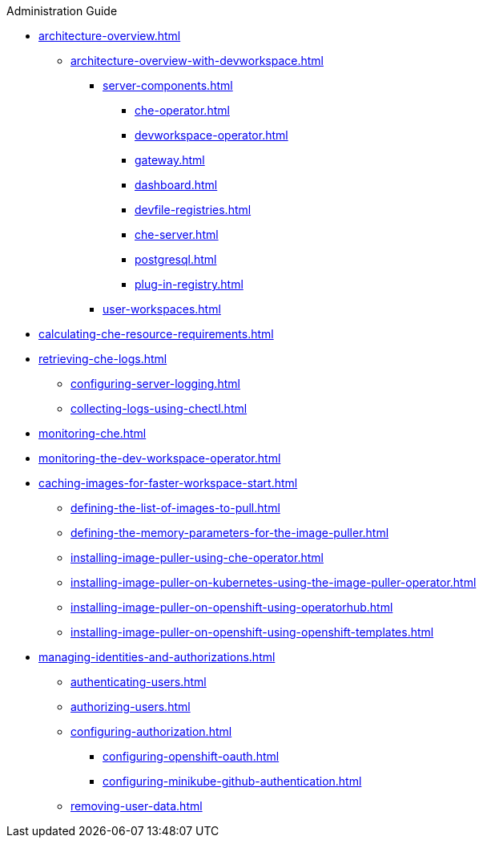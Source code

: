.Administration Guide

* xref:architecture-overview.adoc[]
// ** xref:architecture-overview-with-che-server.adoc[]
// *** xref:server-components-with-che-server.adoc[]
// *** xref:che-workspaces-architecture-with-che-server.adoc[]
** xref:architecture-overview-with-devworkspace.adoc[]
*** xref:server-components.adoc[]
**** xref:che-operator.adoc[]
**** xref:devworkspace-operator.adoc[]
**** xref:gateway.adoc[]
**** xref:dashboard.adoc[]
**** xref:devfile-registries.adoc[]
**** xref:che-server.adoc[]
**** xref:postgresql.adoc[]
**** xref:plug-in-registry.adoc[]
*** xref:user-workspaces.adoc[]
* xref:calculating-che-resource-requirements.adoc[]
// * xref:customizing-the-registries.adoc[] // TO REWRITE
// ** xref:building-custom-registry-images.adoc[] // TO REWRITE
// ** xref:running-custom-registries.adoc[] // TO REWRITE
* xref:retrieving-che-logs.adoc[]
** xref:configuring-server-logging.adoc[]
// ** xref:viewing-kubernetes-events.adoc[] // REMOVE
// ** xref:viewing-operator-events.adoc[] // REWRITE
// ** xref:viewing-che-server-logs.adoc[] // REWRITE
// ** xref:viewing-external-service-logs.adoc[] // REWRITE
// ** xref:viewing-plug-in-broker-logs.adoc[] // REMOVE
** xref:collecting-logs-using-chectl.adoc[]
* xref:monitoring-che.adoc[]
* xref:monitoring-the-dev-workspace-operator.adoc[]
// * xref:tracing-che.adoc[] // REMOVE
// * xref:backup-and-recovery.adoc[] // REMOVE
// ** xref:supported-restic-compatible-backup-servers.adoc[]
// ** xref:backing-up-of-che-instances-to-an-sftp-backup-server.adoc[]
// ** xref:backing-up-of-che-instances-to-amazon-s3.adoc[]
// ** xref:backing-up-of-che-instances-to-a-rest-backup-server.adoc[]
// ** xref:backing-up-of-che-instances-to-the-internal-backup-server.adoc[]
// ** xref:restoring-a-che-instance-from-a-backup.adoc[]
// ** xref:backups-of-persistent-volumes.adoc[]
// ** xref:backups-of-postgresql.adoc[]
// * xref:migration-from-postgresql-9-to-postgresql-13.adoc[] // REMOVE
// * xref:readiness-init-containers.adoc[] // REMOVE
// ** xref:enabling-and-disabling-readiness-init-containers-for-the-operator-installer.adoc[]
// *** xref:enabling-readiness-init-containers-for-the-operator-installer.adoc[]
// *** xref:disabling-readiness-init-containers-for-the-operator-installer.adoc[]
// ** xref:enabling-and-disabling-readiness-init-containers-for-the-olm-installer.adoc[]
// *** xref:enabling-readiness-init-containers-for-the-olm-installer.adoc[]
// *** xref:disabling-readiness-init-containers-for-the-olm-installer.adoc[]
* xref:caching-images-for-faster-workspace-start.adoc[]
** xref:defining-the-list-of-images-to-pull.adoc[]
** xref:defining-the-memory-parameters-for-the-image-puller.adoc[]
** xref:installing-image-puller-using-che-operator.adoc[]
** xref:installing-image-puller-on-kubernetes-using-the-image-puller-operator.adoc[]
** xref:installing-image-puller-on-openshift-using-operatorhub.adoc[]
** xref:installing-image-puller-on-openshift-using-openshift-templates.adoc[]

* xref:managing-identities-and-authorizations.adoc[]
** xref:authenticating-users.adoc[]
** xref:authorizing-users.adoc[]
** xref:configuring-authorization.adoc[]
*** xref:configuring-openshift-oauth.adoc[]
*** xref:configuring-minikube-github-authentication.adoc[]

** xref:removing-user-data.adoc[]
